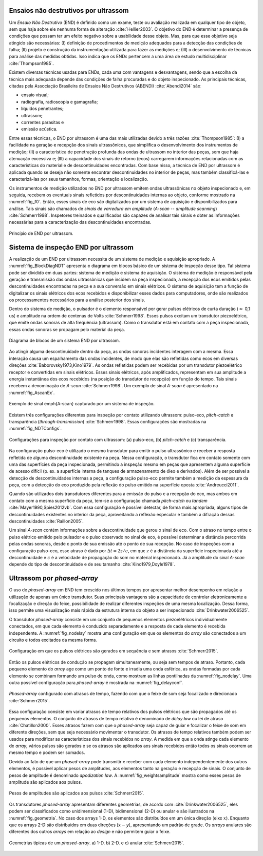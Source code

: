 Ensaios não destrutivos por ultrassom
=====================================

Um *Ensaio Não Destrutivo* (END) é definido como um exame, teste ou avaliação realizada em qualquer tipo de objeto, sem
que haja sobre ele nenhuma forma de alteração :cite:`Hellier2003`. O objetivo do END é determinar a presença de
condições que possam ter um efeito negativo sobre a usabilidade desse objeto. Mas, para que esse objetivo seja atingido
são necessárias: (I) definição de procedimentos de medição adequados para a detecção das condições de falha;
(II) projeto e construção da instrumentação utilizada para fazer as medições e;
(III) o desenvolvimento de técnicas para análise das medidas obtidas. Isso indica que os ENDs pertencem a uma área de
estudo multidisciplinar :cite:`Thompson1985`.

Existem diversas técnicas usadas para ENDs, cada uma com vantagens e desvantagens, sendo que a escolha da técnica mais
adequada depende das condições de falha procuradas e do objeto inspecionado. As principais técnicas, citadas pela
Associação Brasileira de Ensaios Não Destrutivos (ABENDI) :cite:`Abendi2014` são:

- ensaio visual;
- radiografia, radioscopia e gamagrafia;
- líquidos penetrantes;
- ultrassom;
- correntes parasitas e
- emissão acústica.

Entre essas técnicas, o END por ultrassom é uma das mais utilizadas devido a três razões :cite:`Thompson1985`:
(I) a facilidade na geração e recepção dos sinais ultrassônicos, que simplifica o desenvolvimento dos instrumentos de
medição; (II) a característica de penetração profunda das ondas de ultrassom no interior das peças, sem que haja
atenuação excessiva e; (III) a capacidade dos sinais de retorno (ecos) carregarem informações relacionadas com as
características do material e de descontinuidades encontradas. Com base nisso, a técnica de END por ultrassom é aplicada
quando se deseja não somente encontrar descontinuidades no interior de peças, mas também classificá-las e
caracterizá-las por seus tamanhos, formas, orientação e localização.

Os instrumentos de medição utilizados no END por ultrassom emitem ondas ultrassônicas no objeto inspecionado e, em
seguida, recebem os eventuais sinais refletidos por descontinuidades internas ao objeto, conforme mostrado na
:numref:`fig_f0`. Então, esses sinais de eco são digitalizados por um sistema de aquisição e disponibilizados para
análise. Tais sinais são chamados de *sinais de varredura em amplitude* (*A-scan* -- *amplitude scanning*)
:cite:`Schmerr1998`. Inspetores treinados e qualificados são capazes de analisar tais sinais e obter as informações
necessárias para a caracterização das descontinuidades encontradas.

.. figure:: figures/f0_UT_principe.png
    :name: fig_f0
    :width: 50 %
    :align: center

    Princípio de END por ultrassom.


Sistema de inspeção END por ultrassom
=====================================

A realização de um END por ultrassom necessita de um sistema de medição e aquisição apropriado.
A :numref:`fig_BlockDiagNDT` apresenta o diagrama em blocos básico de um sistema de inspeção desse tipo. Tal sistema
pode ser dividido em duas partes: sistema de medição e sistema de aquisição. O sistema de medição é responsável pela
geração e transmissão das ondas ultrassônicas que incidem na peça inspecionada, a recepção dos ecos emitidos pelas
descontinuidades encontradas na peça e a sua conversão em sinais elétricos. O sistema de aquisição tem a função de
digitalizar os sinais elétricos dos ecos recebidos e disponibilizar esses dados para computadores, onde são realizados
os processamentos necessários para a análise posterior dos sinais.

Dentro do sistema de medição, o pulsador é o elemento responsável por gerar pulsos elétricos de curta duração
(:math:`\approx` 0,1 us) e amplitude na ordem de centenas de Volts :cite:`Schmerr1998`. Esses pulsos excitam
um transdutor piezoelétrico, que emite ondas sonoras de alta frequência (ultrassom). Como o transdutor está em contato
com a peça inspecionada, essas ondas sonoras se propagam pelo material da peça.

.. figure:: figures/BlockDiagNDT.png
    :name: fig_BlockDiagNDT
    :width: 70 %
    :align: center

    Diagrama de blocos de um sistema END por ultrassom.

Ao atingir alguma descontinuidade dentro da peça, as ondas sonoras incidentes interagem com a mesma. Essa interação
causa um espalhamento das ondas incidentes, de modo que elas são refletidas como ecos em diversas direções
:cite:`Baborovsky1973,Kino1979`. As ondas refletidas podem ser recebidas por um transdutor piezoelétrico receptor e
convertidas em sinais elétricos. Esses sinais elétricos, após amplificados, representam em sua amplitude a energia
instantânea dos ecos recebidos (na posição do transdutor de recepção) em função do tempo. Tais sinais recebem a
denominação de *A-scan* :cite:`Schmerr1998`. Um exemplo de sinal *A-scan* é apresentado na :numref:`fig_AscanEx`.

.. figure:: figures/A-scanEx.png
    :name: fig_AscanEx
    :width: 70 %
    :align: center

    Exemplo de sinal \emph{A-scan} capturado por um sistema de inspeção.

Existem três configurações diferentes para inspeção por contato utilizando ultrassom: pulso-eco, *pitch-catch* e
transparência (*through-transmission*) :cite:`Schmerr1998`. Essas configurações são mostradas na
:numref:`fig_NDTConfigs`.

.. figure:: figures/NDTConfigs.png
    :name: fig_NDTConfigs
    :width: 70 %
    :align: center

    Configurações para inspeção por contato com ultrassom: (a) pulso-eco, (b) *pitch-catch* e (c) transparência.

Na configuração pulso-eco é utilizado o mesmo transdutor para emitir o pulso ultrassônico e receber a resposta refletida
de alguma descontinuidade existente na peça. Nessa configuração, o transdutor fica em contato somente com uma das
superfícies da peça inspecionada, permitindo a inspeção mesmo em peças que apresentem alguma superfície de acesso
difícil (p. ex. a superfície interna de tanques de armazenamento de óleo e derivados). Além de ser possível a detecção
de descontinuidades internas a peça, a configuração pulso-eco permite também a medição da espessura da peça, com a
detecção do eco produzido pela reflexão do pulso emitido na superfície oposta :cite:`Andreucci2011`.

Quando são utilizados dois transdutores diferentes para a emissão do pulso e a recepção do eco, mas ambos em contato com
a mesma superfície da peça, tem-se a configuração chamada *pitch-catch* ou *tandem* :cite:`Mayer1990,Spies2012vb`. Com
essa configuração é possível detectar, de forma mais apropriada, alguns tipos de descontinuidades existentes no interior
da peça, aproveitando a reflexão especular e também a difração dessas descontinuidades :cite:`Raillon2005`. 

Um sinal *A-scan* contém informações sobre a descontinuidade que gerou o sinal de eco. Com o atraso no tempo entre o
pulso elétrico emitido pelo pulsador e o pulso observado no sinal de eco, é possível determinar a distância percorrida
pelas ondas sonoras, desde o ponto de sua emissão até o ponto de sua recepção. No caso de inspeções com a configuração
pulso-eco, esse atraso é dado por :math:`{\Delta}t = 2 z / c`, em que :math:`z` é a distância da superfície inspecionada
até a descontinuidade e :math:`c` é a velocidade de propagação do som no material inspecionado. Já a amplitude do sinal
*A-scan* depende do tipo de descontinuidade e de seu tamanho :cite:`Kino1979,Doyle1978`.

Ultrassom por *phased-array*
============================

O uso de *phased-array* em END tem crescido nos últimos tempos por apresentar melhor desempenho em relação a utilização
de apenas um único transdutor. Suas principais vantagens são a capacidade de controlar eletronicamente a focalização e
direção do feixe, possibilidade de realizar diferentes inspeções de uma mesma localização. Dessa forma, isso permite uma
visualização mais rápida da estrutura interna do objeto a ser inspecionado :cite:`Drinkwater2006525`.

O transdutor *phased-array* consiste em um conjunto de pequenos elementos piezoelétricos individualmente conectados,
em que cada elemento é conduzido separadamente e a resposta de cada elemento é recebida independente. A
:numref:`fig_nodelay` mostra uma configuração em que os elementos do *array* são conectados a um circuito e todos
excitados da mesma forma.

.. figure:: figures/nodelay.png
    :name: fig_nodelay
    :width: 50 %
    :align: center

    Configuração em que os pulsos elétricos são gerados em sequência e sem atrasos :cite:`Schmerr2015`.

Então os pulsos elétricos de condução se propagam simultaneamente, ou seja sem tempos de atraso. Portanto, cada pequeno
elemento do *array* age como um ponto de fonte e irradia uma onda esférica, as ondas formadas por cada elemento se
combinam formando um pulso de onda, como mostram as linhas pontilhadas da :numref:`fig_nodelay`. Uma outra possível
configuração para *phased-array* é mostrada na :numref:`fig_delayconf`.

.. figure:: figures/delays_f_s.png
    :name: fig_delayconf
    :width:  100 %
    :align: center

    *Phased-array* configurado com atrasos de tempo, fazendo com que o feixe de som seja focalizado e direcionado :cite:`Schmerr2015`.

Essa configuração consiste em variar atrasos de tempo relativos dos pulsos elétricos que são propagados até os pequenos
elementos. O conjunto de atrasos de tempo relativo é denominado de *delay law* ou lei de atraso :cite:`Chatillon2000`.
Esses atrasos fazem com que o *phased-array* seja capaz de guiar e focalizar o feixe de som em diferente direções, sem
que seja necessário movimentar o transdutor. Os atrasos de tempo relativos também podem ser usados para modificar as
características dos sinais recebidos no *array*. A medida em que a onda atinge cada elemento do *array*, vários pulsos
são gerados e se os atrasos são aplicados aos sinais recebidos então todos os sinais ocorrem ao mesmo tempo e podem ser
somados.

Devido ao fato de que um *phased-array* pode transmitir e receber com cada elemento independentemente dos outros
elementos, é possível aplicar pesos de amplitudes, aos elementos tanto na geração e recepção de sinais. O conjunto de
pesos de amplitude é denominado *apodization law*. A :numref:`fig_weightsamplitude` mostra como esses pesos de amplitude
são aplicados aos pulsos.

.. figure:: figures/weights_phasedarray.png
    :name: fig_weightsamplitude
    :width: 40 %
    :align: center

    Pesos de amplitudes são aplicados aos pulsos :cite:`Schmerr2015`.

Os transdutores *phased-array* apresentam diferentes geometrias, de acordo com :cite:`Drinkwater2006525`, eles podem ser
classificados como unidimensional (1-D), bidimensional (2-D) ou anular e são ilustrados na :numref:`fig_geometria`. No
caso dos arrays 1-D, os elementos são distribuídos em um única direção (eixo :math:`x`). Enquanto que os arrays 2-D são
distribuídos em duas direções (:math:`x - y`), apresentando um padrão de grade. Os *arrays* anulares são diferentes dos
outros *arrays* em relação ao *design* e não permitem guiar o feixe.

.. figure:: figures/geometria.png
    :name: fig_geometria
    :width: 70 %
    :align: center

    Geometrias típicas de um *phased-array*. a) 1-D. b) 2-D. e c) anular :cite:`Schmerr2015`.
